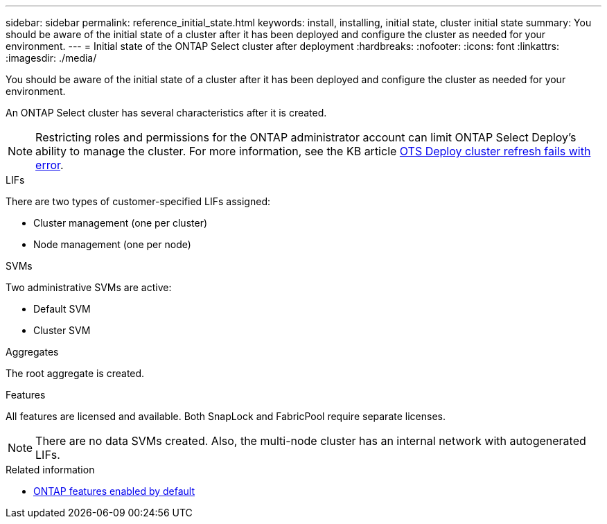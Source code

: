 ---
sidebar: sidebar
permalink: reference_initial_state.html
keywords: install, installing, initial state, cluster initial state
summary: You should be aware of the initial state of a cluster after it has been deployed and configure the cluster as needed for your environment.
---
= Initial state of the ONTAP Select cluster after deployment
:hardbreaks:
:nofooter:
:icons: font
:linkattrs:
:imagesdir: ./media/

[.lead]
You should be aware of the initial state of a cluster after it has been deployed and configure the cluster as needed for your environment.

An ONTAP Select cluster has several characteristics after it is created.

NOTE: Restricting roles and permissions for the ONTAP administrator account can limit ONTAP Select Deploy's ability to manage the cluster. For more information, see the KB article link:https://kb.netapp.com/onprem/ontap/ONTAP_Select/OTS_Deploy_cluster_refresh_fails_with_error%3A_ONTAPSelectSysCLIVersionFailed_zapi_returned_bad_status_0%3A_None[OTS Deploy cluster refresh fails with error^]. 

.LIFs

There are two types of customer-specified LIFs assigned:

* Cluster management (one per cluster)
* Node management (one per node)

.SVMs

Two administrative SVMs are active:

* Default SVM
* Cluster SVM

.Aggregates

The root aggregate is created.

.Features

All features are licensed and available. Both SnapLock and FabricPool require separate licenses.

[NOTE]
There are no data SVMs created. Also, the multi-node cluster has an internal network with autogenerated LIFs.

.Related information

* link:reference_lic_ontap_features.html[ONTAP features enabled by default]

//2023-07-11, ONTAPDOC-1128